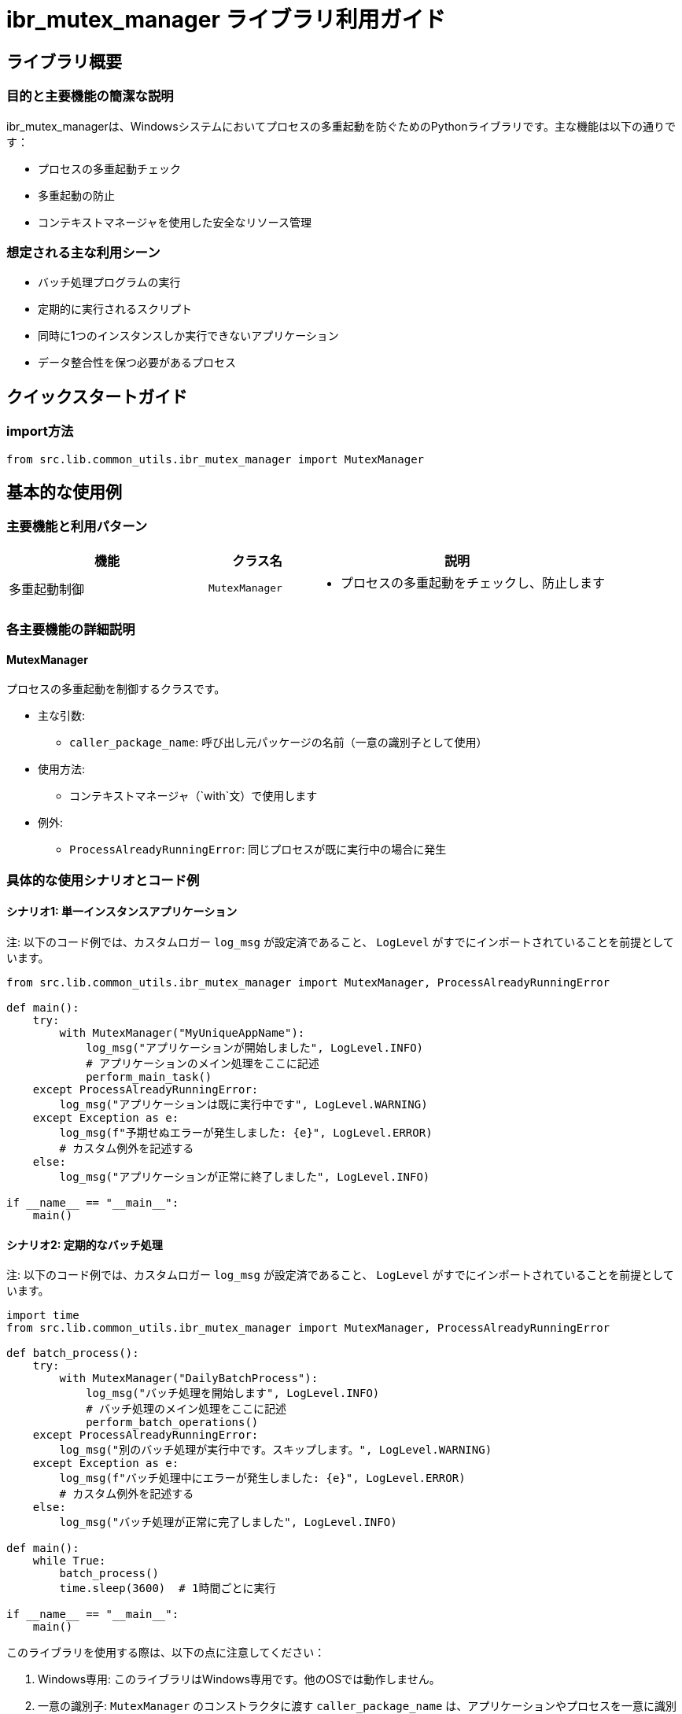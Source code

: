 = ibr_mutex_manager ライブラリ利用ガイド

== ライブラリ概要

=== 目的と主要機能の簡潔な説明

ibr_mutex_managerは、Windowsシステムにおいてプロセスの多重起動を防ぐためのPythonライブラリです。主な機能は以下の通りです：

* プロセスの多重起動チェック
* 多重起動の防止
* コンテキストマネージャを使用した安全なリソース管理

=== 想定される主な利用シーン

* バッチ処理プログラムの実行
* 定期的に実行されるスクリプト
* 同時に1つのインスタンスしか実行できないアプリケーション
* データ整合性を保つ必要があるプロセス

== クイックスタートガイド

=== import方法

[source,python]
----
from src.lib.common_utils.ibr_mutex_manager import MutexManager
----

== 基本的な使用例

=== 主要機能と利用パターン

[options='header', cols='2,1,3']
|===
|機能 |クラス名 |説明

|多重起動制御
|`MutexManager`
a|
* プロセスの多重起動をチェックし、防止します
|===

=== 各主要機能の詳細説明

==== MutexManager

プロセスの多重起動を制御するクラスです。

* 主な引数:
** `caller_package_name`: 呼び出し元パッケージの名前（一意の識別子として使用）

* 使用方法:
** コンテキストマネージャ（`with`文）で使用します

* 例外:
** `ProcessAlreadyRunningError`: 同じプロセスが既に実行中の場合に発生

=== 具体的な使用シナリオとコード例

==== シナリオ1: 単一インスタンスアプリケーション

注: 以下のコード例では、カスタムロガー `log_msg` が設定済であること、 `LogLevel` がすでにインポートされていることを前提としています。

[source,python]
----
from src.lib.common_utils.ibr_mutex_manager import MutexManager, ProcessAlreadyRunningError

def main():
    try:
        with MutexManager("MyUniqueAppName"):
            log_msg("アプリケーションが開始しました", LogLevel.INFO)
            # アプリケーションのメイン処理をここに記述
            perform_main_task()
    except ProcessAlreadyRunningError:
        log_msg("アプリケーションは既に実行中です", LogLevel.WARNING)
    except Exception as e:
        log_msg(f"予期せぬエラーが発生しました: {e}", LogLevel.ERROR)
        # カスタム例外を記述する
    else:
        log_msg("アプリケーションが正常に終了しました", LogLevel.INFO)

if __name__ == "__main__":
    main()
----

==== シナリオ2: 定期的なバッチ処理

注: 以下のコード例では、カスタムロガー `log_msg` が設定済であること、 `LogLevel` がすでにインポートされていることを前提としています。

[source,python]
----
import time
from src.lib.common_utils.ibr_mutex_manager import MutexManager, ProcessAlreadyRunningError

def batch_process():
    try:
        with MutexManager("DailyBatchProcess"):
            log_msg("バッチ処理を開始します", LogLevel.INFO)
            # バッチ処理のメイン処理をここに記述
            perform_batch_operations()
    except ProcessAlreadyRunningError:
        log_msg("別のバッチ処理が実行中です。スキップします。", LogLevel.WARNING)
    except Exception as e:
        log_msg(f"バッチ処理中にエラーが発生しました: {e}", LogLevel.ERROR)
        # カスタム例外を記述する
    else:
        log_msg("バッチ処理が正常に完了しました", LogLevel.INFO)

def main():
    while True:
        batch_process()
        time.sleep(3600)  # 1時間ごとに実行

if __name__ == "__main__":
    main()
----

このライブラリを使用する際は、以下の点に注意してください：

1. Windows専用: このライブラリはWindows専用です。他のOSでは動作しません。

2. 一意の識別子: `MutexManager` のコンストラクタに渡す `caller_package_name` は、アプリケーションやプロセスを一意に識別するものである必要があります。

3. リソース管理: `with` 文を使用することで、Mutexの適切な解放が保証されます。

4. エラーハンドリング: `ProcessAlreadyRunningError` を適切に処理することで、多重起動を検出し対応することができます。

5. ログ出力: ライブラリは内部でログを出力しますが、アプリケーション側でも適切なログ出力を行うことをお勧めします。

このライブラリを活用することで、Windowsシステム上でのプロセスの多重起動を効果的に防ぎ、データの整合性を保ちながら安全にアプリケーションを実行することができます。